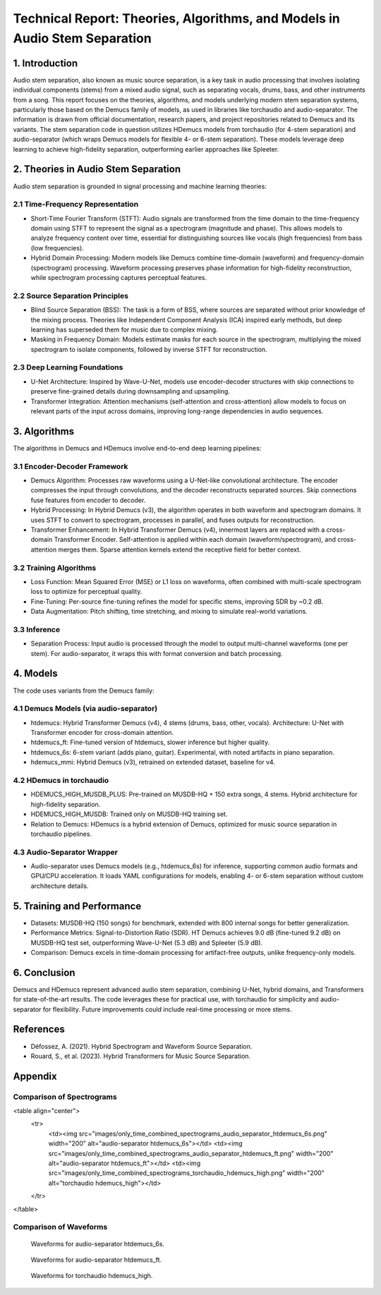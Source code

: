 Technical Report: Theories, Algorithms, and Models in Audio Stem Separation
==========================================================================

1. Introduction
---------------

Audio stem separation, also known as music source separation, is a key task in audio processing that involves isolating individual components (stems) from a mixed audio signal, such as separating vocals, drums, bass, and other instruments from a song. This report focuses on the theories, algorithms, and models underlying modern stem separation systems, particularly those based on the Demucs family of models, as used in libraries like torchaudio and audio-separator. The information is drawn from official documentation, research papers, and project repositories related to Demucs and its variants.
The stem separation code in question utilizes HDemucs models from torchaudio (for 4-stem separation) and audio-separator (which wraps Demucs models for flexible 4- or 6-stem separation). These models leverage deep learning to achieve high-fidelity separation, outperforming earlier approaches like Spleeter.

2. Theories in Audio Stem Separation
------------------------------------

Audio stem separation is grounded in signal processing and machine learning theories:

2.1 Time-Frequency Representation
~~~~~~~~~~~~~~~~~~~~~~~~~~~~~~~~~

*   Short-Time Fourier Transform (STFT): Audio signals are transformed from the time domain to the time-frequency domain using STFT to represent the signal as a spectrogram (magnitude and phase). This allows models to analyze frequency content over time, essential for distinguishing sources like vocals (high frequencies) from bass (low frequencies).

*   Hybrid Domain Processing: Modern models like Demucs combine time-domain (waveform) and frequency-domain (spectrogram) processing. Waveform processing preserves phase information for high-fidelity reconstruction, while spectrogram processing captures perceptual features.

2.2 Source Separation Principles
~~~~~~~~~~~~~~~~~~~~~~~~~~~~~~~~

*   Blind Source Separation (BSS): The task is a form of BSS, where sources are separated without prior knowledge of the mixing process. Theories like Independent Component Analysis (ICA) inspired early methods, but deep learning has superseded them for music due to complex mixing.

*   Masking in Frequency Domain: Models estimate masks for each source in the spectrogram, multiplying the mixed spectrogram to isolate components, followed by inverse STFT for reconstruction.

2.3 Deep Learning Foundations
~~~~~~~~~~~~~~~~~~~~~~~~~~~~~

*   U-Net Architecture: Inspired by Wave-U-Net, models use encoder-decoder structures with skip connections to preserve fine-grained details during downsampling and upsampling.
*   Transformer Integration: Attention mechanisms (self-attention and cross-attention) allow models to focus on relevant parts of the input across domains, improving long-range dependencies in audio sequences.


3. Algorithms
-------------

The algorithms in Demucs and HDemucs involve end-to-end deep learning pipelines:

3.1 Encoder-Decoder Framework
~~~~~~~~~~~~~~~~~~~~~~~~~~~~~

*   Demucs Algorithm: Processes raw waveforms using a U-Net-like convolutional architecture. The encoder compresses the input through convolutions, and the decoder reconstructs separated sources. Skip connections fuse features from encoder to decoder.
*   Hybrid Processing: In Hybrid Demucs (v3), the algorithm operates in both waveform and spectrogram domains. It uses STFT to convert to spectrogram, processes in parallel, and fuses outputs for reconstruction.
*   Transformer Enhancement: In Hybrid Transformer Demucs (v4), innermost layers are replaced with a cross-domain Transformer Encoder. Self-attention is applied within each domain (waveform/spectrogram), and cross-attention merges them. Sparse attention kernels extend the receptive field for better context.

3.2 Training Algorithms
~~~~~~~~~~~~~~~~~~~~~~~

*   Loss Function: Mean Squared Error (MSE) or L1 loss on waveforms, often combined with multi-scale spectrogram loss to optimize for perceptual quality.
*   Fine-Tuning: Per-source fine-tuning refines the model for specific stems, improving SDR by ~0.2 dB.
*   Data Augmentation: Pitch shifting, time stretching, and mixing to simulate real-world variations.

3.3 Inference
~~~~~~~~~~~~~

*   Separation Process: Input audio is processed through the model to output multi-channel waveforms (one per stem). For audio-separator, it wraps this with format conversion and batch processing.

4. Models
---------

The code uses variants from the Demucs family:

4.1 Demucs Models (via audio-separator)
~~~~~~~~~~~~~~~~~~~~~~~~~~~~~~~~~~~~~~~

*   htdemucs: Hybrid Transformer Demucs (v4), 4 stems (drums, bass, other, vocals). Architecture: U-Net with Transformer encoder for cross-domain attention.
*   htdemucs_ft: Fine-tuned version of htdemucs, slower inference but higher quality.
*   htdemucs_6s: 6-stem variant (adds piano, guitar). Experimental, with noted artifacts in piano separation.
*   hdemucs_mmi: Hybrid Demucs (v3), retrained on extended dataset, baseline for v4.

4.2 HDemucs in torchaudio
~~~~~~~~~~~~~~~~~~~~~~~~~

*   HDEMUCS_HIGH_MUSDB_PLUS: Pre-trained on MUSDB-HQ + 150 extra songs, 4 stems. Hybrid architecture for high-fidelity separation.
*   HDEMUCS_HIGH_MUSDB: Trained only on MUSDB-HQ training set.
*   Relation to Demucs: HDemucs is a hybrid extension of Demucs, optimized for music source separation in torchaudio pipelines.

4.3 Audio-Separator Wrapper
~~~~~~~~~~~~~~~~~~~~~~~~~~~

*   Audio-separator uses Demucs models (e.g., htdemucs_6s) for inference, supporting common audio formats and GPU/CPU acceleration. It loads YAML configurations for models, enabling 4- or 6-stem separation without custom architecture details.

5. Training and Performance
---------------------------

*   Datasets: MUSDB-HQ (150 songs) for benchmark, extended with 800 internal songs for better generalization.
*   Performance Metrics: Signal-to-Distortion Ratio (SDR). HT Demucs achieves 9.0 dB (fine-tuned 9.2 dB) on MUSDB-HQ test set, outperforming Wave-U-Net (5.3 dB) and Spleeter (5.9 dB).
*   Comparison: Demucs excels in time-domain processing for artifact-free outputs, unlike frequency-only models.

6. Conclusion
-------------

Demucs and HDemucs represent advanced audio stem separation, combining U-Net, hybrid domains, and Transformers for state-of-the-art results. The code leverages these for practical use, with torchaudio for simplicity and audio-separator for flexibility. Future improvements could include real-time processing or more stems.

References
-----------

*   Défossez, A. (2021). Hybrid Spectrogram and Waveform Source Separation.
*   Rouard, S., et al. (2023). Hybrid Transformers for Music Source Separation.

Appendix
----------

Comparison of Spectrograms
~~~~~~~~~~~~~~~~~~~~~~~~~~

<table align="center">
  <tr>
    <td><img src="images/only_time_combined_spectrograms_audio_separator_htdemucs_6s.png" width="200" alt="audio-separator htdemucs_6s"></td>
    <td><img src="images/only_time_combined_spectrograms_audio_separator_htdemucs_ft.png" width="200" alt="audio-separator htdemucs_ft"></td>
    <td><img src="images/only_time_combined_spectrograms_torchaudio_hdemucs_high.png" width="200" alt="torchaudio hdemucs_high"></td>
  </tr>
</table>

Comparison of Waveforms
~~~~~~~~~~~~~~~~~~~~~~~

.. figure:: images/only_time_combined_waveforms_audio_separator_htdemucs_6s.png
   :alt: Waveforms for audio-separator htdemucs_6s
   :width: 30%

   Waveforms for audio-separator htdemucs_6s.

.. figure:: images/only_time_combined_waveforms_audio_separator_htdemucs_ft.png
   :alt: Waveforms for audio-separator htdemucs_ft
   :width: 30%

   Waveforms for audio-separator htdemucs_ft.

.. figure:: images/only_time_combined_waveforms_torchaudio_hdemucs_high.png
   :alt: Waveforms for torchaudio hdemucs_high
   :width: 30%

   Waveforms for torchaudio hdemucs_high.


